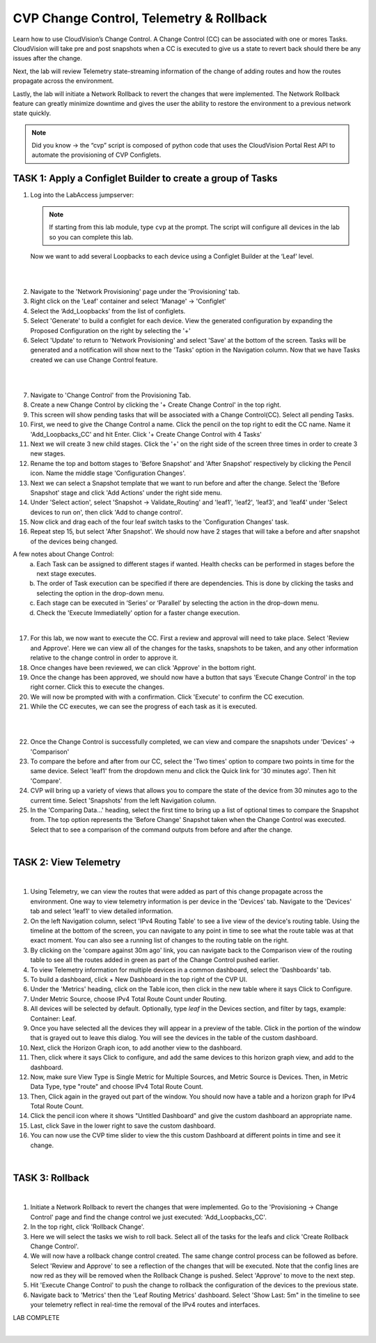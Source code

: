 CVP Change Control, Telemetry & Rollback
==========================================

Learn how to use CloudVision’s Change Control. A Change Control (CC) can be associated with one or mores Tasks. CloudVision will take pre and post snapshots when a CC is executed to give us a state to revert back should there be any issues after the change.

Next, the lab will review Telemetry state-streaming information of the change of adding routes and how the routes propagate across the environment.

Lastly, the lab will initiate a Network Rollback to revert the changes that were implemented. The Network Rollback feature can greatly minimize downtime and gives the user the ability to restore the environment to a previous network state quickly.


.. note:: Did you know → the “cvp” script is composed of python code that uses the CloudVision Portal Rest API to automate the provisioning of CVP Configlets.

TASK 1: Apply a Configlet Builder to create a group of Tasks
************************************************************

1. Log into the LabAccess jumpserver:

   .. note:: If starting from this lab module, type ``cvp`` at the prompt. The script will configure all devices in the lab so you can complete this lab.

   Now we want to add several Loopbacks to each device using a Configlet Builder at the ‘Leaf’ level.

|

.. image:: images/cvp_cc/cvp_cc_1.gif
   :align: center

|

2. Navigate to the 'Network Provisioning' page under the 'Provisioning' tab.

3. Right click on the 'Leaf' container and select 'Manage' -> 'Configlet'

4. Select the ‘Add_Loopbacks’ from the list of configlets.

5. Select 'Generate' to build a configlet for each device. View the generated configuration by expanding the Proposed Configuration on the right by selecting the '+' 

6. Select 'Update' to return to 'Network Provisioning' and select 'Save' at the bottom of the screen. Tasks will be generated and a notification will show next to the 'Tasks' option in the Navigation column. Now that we have Tasks created we can use Change Control feature.

|

.. image:: images/cvp_cc/cvp_cc_2.gif
   :align: center

|

7. Navigate to 'Change Control' from the Provisioning Tab.

8. Create a new Change Control by clicking the '+ Create Change Control' in the top right.

9. This screen will show pending tasks that will be associated with a Change Control(CC). Select all pending Tasks.

10. First, we need to give the Change Control a name. Click the pencil on the top right to edit the CC name. Name it 'Add_Loopbacks_CC' and hit Enter. Click '+ Create Change Control with 4 Tasks'

11. Next we will create 3 new child stages. Click the '+' on the right side of the screen three times in order to create 3 new stages.

12. Rename the top and bottom stages to 'Before Snapshot' and 'After Snapshot' respectively by clicking the Pencil icon. Name the middle stage 'Configuration Changes'.

13. Next we can select a Snapshot template that we want to run before and after the change. Select the 'Before Snapshot' stage and click 'Add Actions' under the right side menu.

14. Under 'Select action', select 'Snapshot -> Validate_Routing'  and 'leaf1', 'leaf2', 'leaf3', and 'leaf4' under 'Select devices to run on', then click 'Add to change control'.

15. Now click and drag each of the four leaf switch tasks to the 'Configuration Changes' task.
   
16. Repeat step 15, but select 'After Snapshot'. We should now have 2 stages that will take a before and after snapshot of the devices being changed.

A few notes about Change Control:
    a. Each Task can be assigned to different stages if wanted. Health checks can be performed in stages before the next stage executes.
    b. The order of Task execution can be specified if there are dependencies. This is done by clicking the tasks and selecting the option in the drop-down menu.
    c. Each stage can be executed in ‘Series’ or ‘Parallel’ by selecting the action in the drop-down menu.
    d. Check the 'Execute Immediatelly' option for a faster change execution.

|

17.  For this lab, we now want to execute the CC. First a review and approval will need to take place. Select 'Review and Approve'.  Here we can view all of the changes for the tasks, snapshots to be taken, and any other information relative to the change control in order to approve it.

18.  Once changes have been reviewed, we can click 'Approve' in the bottom right.

19.  Once the change has been approved, we should now have a button that says 'Execute Change Control' in the top right corner. Click this to execute the changes.

20.  We will now be prompted with with a confirmation. Click 'Execute' to confirm the CC execution.

21.  While the CC executes, we can see the progress of each task as it is executed.

|

.. image:: images/cvp_cc/cvp_cc_3.gif
   :align: center

|

22. Once the Change Control is successfully completed, we can view and compare the snapshots under 'Devices' -> 'Comparison'

23. To compare the before and after from our CC, select the 'Two times' option to compare two points in time for the same device. Select 'leaf1' from the dropdown menu and click the Quick link for '30 minutes ago'.   Then hit 'Compare'.

24. CVP will bring up a variety of views that allows you to compare the state of the device from 30 minutes ago to the current time.  Select 'Snapshots' from the left Navigation column.

25. In the 'Comparing Data...' heading, select the first time to bring up a list of optional times to compare the Snapshot from.  The top option represents the 'Before Change' Snapshot taken when the Change Control was executed.  Select that to see a comparison of the command outputs from before and after the change.

|

TASK 2: View Telemetry
**********************


.. image:: images/cvp_cc/cvp_cc_4.gif
   :align: center

|

1. Using Telemetry, we can view the routes that were added as part of this change propagate across the environment. One way to view telemetry information is per device in the 'Devices' tab.  Navigate to the 'Devices' tab and select 'leaf1' to view detailed information.

2. On the left Navigation column, select 'IPv4 Routing Table' to see a live view of the device's routing table.  Using the timeline at the bottom of the screen, you can navigate to any point in time to see what the route table was at that exact moment.  You can also see a running list of changes to the routing table on the right.

3. By clicking on the 'compare against 30m ago' link, you can navigate back to the Comparison view of the routing table to see all the routes added in green as part of the Change Control pushed earlier.

4. To view Telemetry information for multiple devices in a common dashboard, select the 'Dashboards' tab.

5. To build a dashboard, click + New Dashboard in the top right of the CVP UI. 

6. Under the 'Metrics' heading, click on the Table icon, then click in the new table where it says Click to Configure.

7. Under Metric Source, choose IPv4 Total Route Count under Routing.

8. All devices will be selected by default. Optionally, type `leaf` in the Devices section, and filter by tags, example: Container: Leaf.

9. Once you have selected all the devices they will appear in a preview of the table. Click in the portion of the window that is grayed out to leave this dialog. You will see the devices in the table of the custom dashboard.

10. Next, click the Horizon Graph icon, to add another view to the dashboard.
 
11. Then, click where it says Click to configure, and add the same devices to this horizon graph view, and add to the dashboard.

12. Now, make sure View Type is Single Metric for Multiple Sources, and Metric Source is Devices. Then, in Metric Data Type, type "route" and choose IPv4 Total Route Count.

13. Then, Click again in the grayed out part of the window. You should now have a table and a horizon graph for IPv4 Total Route Count.

14. Click the pencil icon where it shows "Untitled Dashboard" and give the custom dashboard an appropriate name.

15. Last, click Save in the lower right to save the custom dashboard.

16. You can now use the CVP time slider to view the this custom Dashboard at different points in time and see it change.

|

TASK 3: Rollback
****************


.. image:: images/cvp_cc/cvp_cc_5.gif
   :align: center

|

1. Initiate a Network Rollback to revert the changes that were implemented. Go to the 'Provisioning -> Change Control' page and find the change control we just executed: 'Add_Loopbacks_CC'.

2. In the top right, click 'Rollback Change'.

3. Here we will select the tasks we wish to roll back. Select all of the tasks for the leafs and click 'Create Rollback Change Control'.

4. We will now have a rollback change control created. The same change control process can be followed as before. Select 'Review and Approve' to see a reflection of the changes that will be executed.  Note that the config lines are now red as they will be removed when the Rollback Change is pushed. Select 'Approve' to move to the next step.

5. Hit 'Execute Change Control' to push the change to rollback the configuration of the devices to the previous state.

6. Navigate back to 'Metrics' then the 'Leaf Routing Metrics' dashboard.  Select 'Show Last: 5m" in the timeline to see your telemetry reflect in real-time the removal of the IPv4 routes and interfaces.

LAB COMPLETE

|
